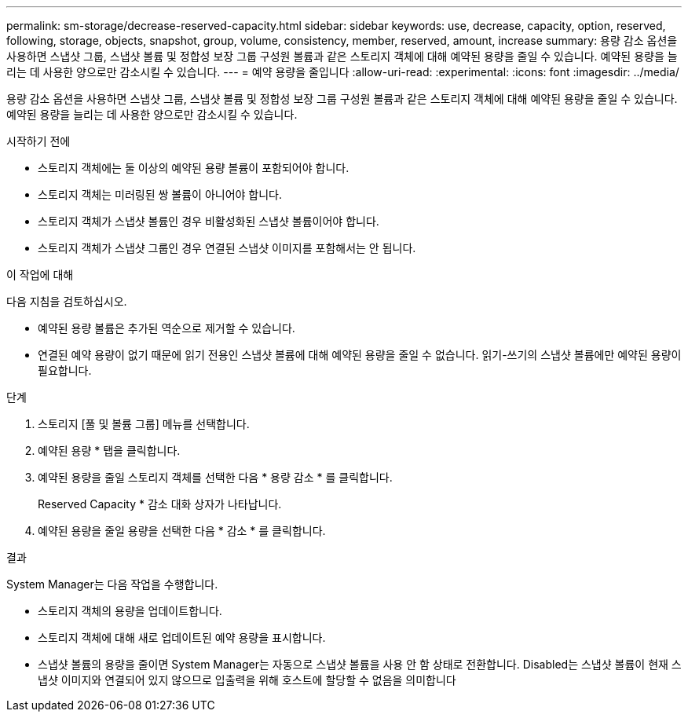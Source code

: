 ---
permalink: sm-storage/decrease-reserved-capacity.html 
sidebar: sidebar 
keywords: use, decrease, capacity, option, reserved, following, storage, objects, snapshot, group, volume, consistency, member, reserved, amount, increase 
summary: 용량 감소 옵션을 사용하면 스냅샷 그룹, 스냅샷 볼륨 및 정합성 보장 그룹 구성원 볼륨과 같은 스토리지 객체에 대해 예약된 용량을 줄일 수 있습니다. 예약된 용량을 늘리는 데 사용한 양으로만 감소시킬 수 있습니다. 
---
= 예약 용량을 줄입니다
:allow-uri-read: 
:experimental: 
:icons: font
:imagesdir: ../media/


[role="lead"]
용량 감소 옵션을 사용하면 스냅샷 그룹, 스냅샷 볼륨 및 정합성 보장 그룹 구성원 볼륨과 같은 스토리지 객체에 대해 예약된 용량을 줄일 수 있습니다. 예약된 용량을 늘리는 데 사용한 양으로만 감소시킬 수 있습니다.

.시작하기 전에
* 스토리지 객체에는 둘 이상의 예약된 용량 볼륨이 포함되어야 합니다.
* 스토리지 객체는 미러링된 쌍 볼륨이 아니어야 합니다.
* 스토리지 객체가 스냅샷 볼륨인 경우 비활성화된 스냅샷 볼륨이어야 합니다.
* 스토리지 객체가 스냅샷 그룹인 경우 연결된 스냅샷 이미지를 포함해서는 안 됩니다.


.이 작업에 대해
다음 지침을 검토하십시오.

* 예약된 용량 볼륨은 추가된 역순으로 제거할 수 있습니다.
* 연결된 예약 용량이 없기 때문에 읽기 전용인 스냅샷 볼륨에 대해 예약된 용량을 줄일 수 없습니다. 읽기-쓰기의 스냅샷 볼륨에만 예약된 용량이 필요합니다.


.단계
. 스토리지 [풀 및 볼륨 그룹] 메뉴를 선택합니다.
. 예약된 용량 * 탭을 클릭합니다.
. 예약된 용량을 줄일 스토리지 객체를 선택한 다음 * 용량 감소 * 를 클릭합니다.
+
Reserved Capacity * 감소 대화 상자가 나타납니다.

. 예약된 용량을 줄일 용량을 선택한 다음 * 감소 * 를 클릭합니다.


.결과
System Manager는 다음 작업을 수행합니다.

* 스토리지 객체의 용량을 업데이트합니다.
* 스토리지 객체에 대해 새로 업데이트된 예약 용량을 표시합니다.
* 스냅샷 볼륨의 용량을 줄이면 System Manager는 자동으로 스냅샷 볼륨을 사용 안 함 상태로 전환합니다. Disabled는 스냅샷 볼륨이 현재 스냅샷 이미지와 연결되어 있지 않으므로 입출력을 위해 호스트에 할당할 수 없음을 의미합니다

